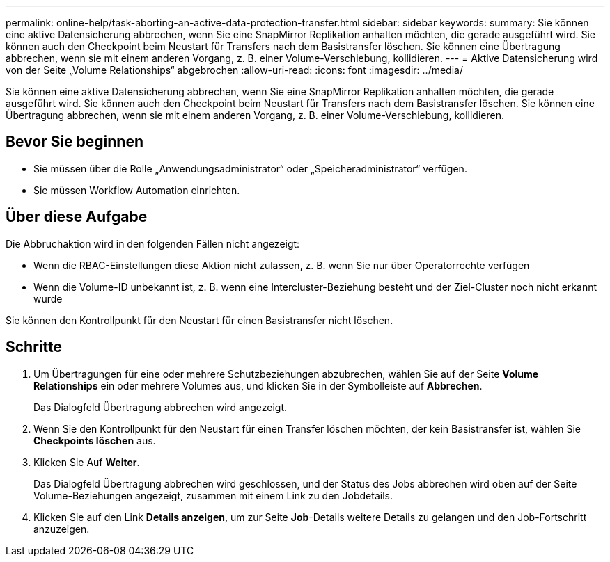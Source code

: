 ---
permalink: online-help/task-aborting-an-active-data-protection-transfer.html 
sidebar: sidebar 
keywords:  
summary: Sie können eine aktive Datensicherung abbrechen, wenn Sie eine SnapMirror Replikation anhalten möchten, die gerade ausgeführt wird. Sie können auch den Checkpoint beim Neustart für Transfers nach dem Basistransfer löschen. Sie können eine Übertragung abbrechen, wenn sie mit einem anderen Vorgang, z. B. einer Volume-Verschiebung, kollidieren. 
---
= Aktive Datensicherung wird von der Seite „Volume Relationships“ abgebrochen
:allow-uri-read: 
:icons: font
:imagesdir: ../media/


[role="lead"]
Sie können eine aktive Datensicherung abbrechen, wenn Sie eine SnapMirror Replikation anhalten möchten, die gerade ausgeführt wird. Sie können auch den Checkpoint beim Neustart für Transfers nach dem Basistransfer löschen. Sie können eine Übertragung abbrechen, wenn sie mit einem anderen Vorgang, z. B. einer Volume-Verschiebung, kollidieren.



== Bevor Sie beginnen

* Sie müssen über die Rolle „Anwendungsadministrator“ oder „Speicheradministrator“ verfügen.
* Sie müssen Workflow Automation einrichten.




== Über diese Aufgabe

Die Abbruchaktion wird in den folgenden Fällen nicht angezeigt:

* Wenn die RBAC-Einstellungen diese Aktion nicht zulassen, z. B. wenn Sie nur über Operatorrechte verfügen
* Wenn die Volume-ID unbekannt ist, z. B. wenn eine Intercluster-Beziehung besteht und der Ziel-Cluster noch nicht erkannt wurde


Sie können den Kontrollpunkt für den Neustart für einen Basistransfer nicht löschen.



== Schritte

. Um Übertragungen für eine oder mehrere Schutzbeziehungen abzubrechen, wählen Sie auf der Seite *Volume Relationships* ein oder mehrere Volumes aus, und klicken Sie in der Symbolleiste auf *Abbrechen*.
+
Das Dialogfeld Übertragung abbrechen wird angezeigt.

. Wenn Sie den Kontrollpunkt für den Neustart für einen Transfer löschen möchten, der kein Basistransfer ist, wählen Sie *Checkpoints löschen* aus.
. Klicken Sie Auf *Weiter*.
+
Das Dialogfeld Übertragung abbrechen wird geschlossen, und der Status des Jobs abbrechen wird oben auf der Seite Volume-Beziehungen angezeigt, zusammen mit einem Link zu den Jobdetails.

. Klicken Sie auf den Link *Details anzeigen*, um zur Seite *Job*-Details weitere Details zu gelangen und den Job-Fortschritt anzuzeigen.

